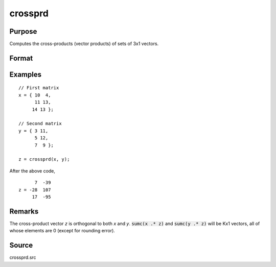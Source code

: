 
crossprd
==============================================

Purpose
----------------

Computes the cross-products (vector products) of sets of 3x1 vectors.

Format
----------------
.. function:: z = crossprd(x, y)

    :param x: each column is treated as a 3x1 vector.
    :type x: 3xK matrix

    :param y: each column is treated as a 3x1 vector.
    :type y: 3xK matrix

    :return z: each column is the cross-product
        (sometimes called vector product) of the
        corresponding columns of *x* and *y*.

    :rtype z: 3xK matrix

Examples
----------------

::

    // First matrix
    x = { 10  4,
          11 13,
         14 13 };

    // Second matrix
    y = { 3 11,
          5 12,
          7  9 };

    z = crossprd(x, y);

After the above code,

::

          7  -39
    z = -28  107
         17  -95

Remarks
-------

The cross-product vector *z* is orthogonal to both *x* and *y*. :code:`sumc(x .* z)`
and :code:`sumc(y .* z)` will be Kx1 vectors, all of whose elements are 0
(except for rounding error).

Source
------------

crossprd.src
